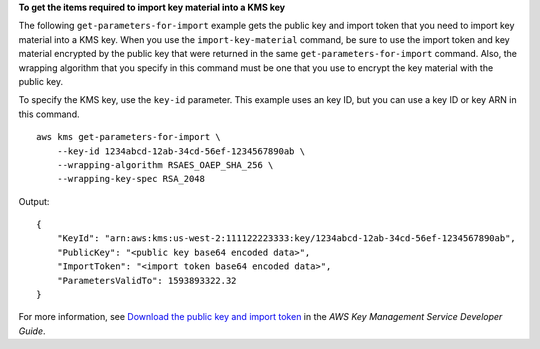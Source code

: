 **To get the items required to import key material into a KMS key**

The following ``get-parameters-for-import`` example gets the public key and import token that you need to import key material into a KMS key. When you use the ``import-key-material`` command, be sure to use the import token and key material encrypted by the public key that were returned in the same ``get-parameters-for-import`` command. Also, the wrapping algorithm that you specify in this command must be one that you use to encrypt the key material with the public key.

To specify the KMS key, use the ``key-id`` parameter. This example uses an key ID, but you can use a key ID or key ARN in this command. ::

    aws kms get-parameters-for-import \
        --key-id 1234abcd-12ab-34cd-56ef-1234567890ab \
        --wrapping-algorithm RSAES_OAEP_SHA_256 \
        --wrapping-key-spec RSA_2048

Output::

    {
        "KeyId": "arn:aws:kms:us-west-2:111122223333:key/1234abcd-12ab-34cd-56ef-1234567890ab",
        "PublicKey": "<public key base64 encoded data>",
        "ImportToken": "<import token base64 encoded data>",
        "ParametersValidTo": 1593893322.32
    }

For more information, see `Download the public key and import token <https://docs.aws.amazon.com/kms/latest/developerguide/importing-keys-get-public-key-and-token.html>`__ in the *AWS Key Management Service Developer Guide*.